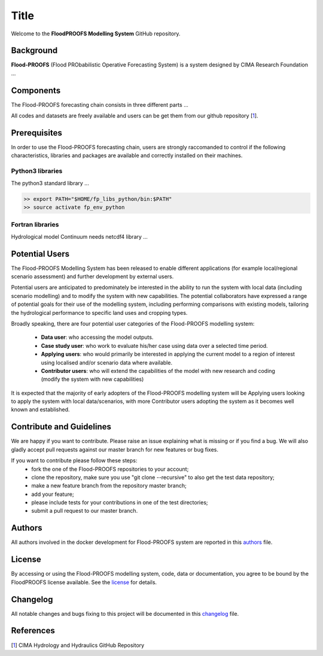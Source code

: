 
Title
=====

Welcome to the **FloodPROOFS Modelling System** GitHub repository.

Background
**********

**Flood-PROOFS** (Flood PRObabilistic Operative Forecasting System) is a system designed by CIMA Research Foundation ...

Components
**********

The Flood-PROOFS forecasting chain consists in three different parts ... 

All codes and datasets are freely available and users can be get them from our github repository [1_].

Prerequisites
*************

In order to use the Flood-PROOFS forecasting chain, users are strongly raccomanded to control if the following characteristics, libraries and packages are available and correctly installed on their machines.


Python3 libraries
-----------------

The python3 standard library ...

.. code-block:: bash
    
   >> export PATH="$HOME/fp_libs_python/bin:$PATH"
   >> source activate fp_env_python


Fortran libraries
-----------------

Hydrological model Continuum needs netcdf4 library ...


Potential Users
***************

The Flood-PROOFS Modelling System has been released to enable different applications (for example local/regional scenario assessment) and further development by external users.

Potential users are anticipated to predominately be interested in the ability to run the system with local data (including scenario modelling) and to modify the system with new capabilities. The potential collaborators have expressed a range of potential goals for their use of the modelling system, including performing comparisons with existing models, tailoring the hydrological performance to specific land uses and cropping types.

Broadly speaking, there are four potential user categories of the Flood-PROOFS modelling system:

    • **Data user**: who accessing the model outputs.
    • **Case study user**: who work to evaluate his/her case using data over a selected time period.
    • **Applying users**: who would primarily be interested in applying the current model to a region of interest using localised and/or scenario data where available.
    • **Contributor users**: who will extend the capabilities of the model with new research and coding (modify the system with new capabilities)

It is expected that the majority of early adopters of the Flood-PROOFS modelling system will be Applying users looking to apply the system with local data/scenarios, with more Contributor users adopting the system as it becomes well known and established.

Contribute and Guidelines
*************************

We are happy if you want to contribute. Please raise an issue explaining what is missing or if you find a bug. We will also gladly accept pull requests against our master branch for new features or bug fixes.

If you want to contribute please follow these steps:
    • fork the one of the Flood-PROOFS repositories to your account;
    • clone the repository, make sure you use "git clone --recursive" to also get the test data repository;
    • make a new feature branch from the repository master branch;
    • add your feature;
    • please include tests for your contributions in one of the test directories;
    • submit a pull request to our master branch.

Authors
*******

All authors involved in the docker development for Flood-PROOFS system are reported in this authors_ file.

License
*******

By accessing or using the Flood-PROOFS modelling system, code, data or documentation, you agree to be bound by the FloodPROOFS license available. See the license_ for details. 

Changelog
*********

All notable changes and bugs fixing to this project will be documented in this changelog_ file.

References
**********
| [1_] CIMA Hydrology and Hydraulics GitHub Repository

.. _1: https://github.com/c-hydro

.. _license: LICENSE.rst
.. _changelog: CHANGELOG.rst
.. _authors: AUTHORS.rst